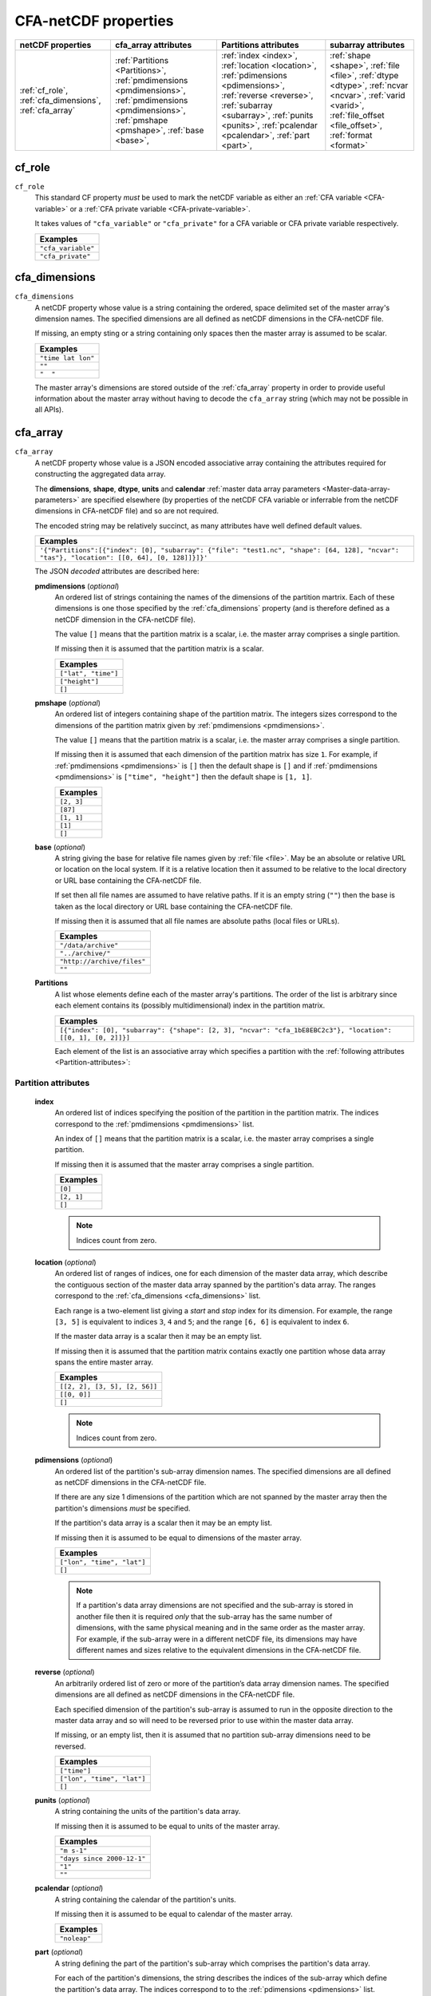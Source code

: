 .. role:: raw-html(raw)
   :format: html

.. _CFA-ref:

CFA-netCDF properties
=====================

+-----------------------+-------------------------------------+-----------------------------------+------------------------------------+
| netCDF  properties    | cfa_array attributes                | Partitions attributes             | subarray attributes                |
+=======================+=====================================+===================================+====================================+
| :ref:`cf_role`,       | :ref:`Partitions   <Partitions>`,   | :ref:`index       <index>`,       | :ref:`shape        <shape>`,       |
| :ref:`cfa_dimensions`,| :ref:`pmdimensions <pmdimensions>`, | :ref:`location    <location>`,    | :ref:`file         <file>`,        |
| :ref:`cfa_array`      | :ref:`pmdimensions <pmdimensions>`, | :ref:`pdimensions <pdimensions>`, | :ref:`dtype        <dtype>`,       |
|                       | :ref:`pmshape      <pmshape>`,      | :ref:`reverse     <reverse>`,     | :ref:`ncvar        <ncvar>`,       |
|                       | :ref:`base         <base>`,         | :ref:`subarray 	  <subarray>`,    | :ref:`varid        <varid>`,       |
|                       |                                     | :ref:`punits  	  <punits>`,      | :ref:`file_offset  <file_offset>`, |
|                       |                                     | :ref:`pcalendar   <pcalendar>`,   | :ref:`format       <format>`       |
|                       |                                     | :ref:`part        <part>`,        |                                    |
|                       |                                     |                                   |                                    |
|                       |                                     |                                   |                                    |
|                       |                                     |                                   |                                    | 
+-----------------------+-------------------------------------+-----------------------------------+------------------------------------+

.. _cf_role:

cf_role
-------

``cf_role``
   This standard CF property *must* be used to mark the netCDF
   variable as either an :ref:`CFA variable <CFA-variable>` or a
   :ref:`CFA private variable <CFA-private-variable>`.

   It takes values of ``"cfa_variable"`` or ``"cfa_private"`` for a
   CFA variable or CFA private variable respectively.

   +--------------------+
   | **Examples**       |
   +====================+
   | ``"cfa_variable"`` |
   +--------------------+
   |  ``"cfa_private"`` |
   +--------------------+

.. _cfa_dimensions:

cfa_dimensions
--------------

``cfa_dimensions``
   A netCDF property whose value is a string containing the ordered,
   space delimited set of the master array's dimension names. The
   specified dimensions are all defined as netCDF dimensions in the
   CFA-netCDF file.
   
   If missing, an empty sting or a string containing only spaces then
   the master array is assumed to be scalar.

   +--------------------+
   | **Examples**       |
   +====================+
   | ``"time lat lon"`` |
   +--------------------+
   | ``""``             |
   +--------------------+
   | ``"  "``           |
   +--------------------+

   The master array's dimensions are stored outside of the
   :ref:`cfa_array` property in order to provide useful information
   about the master array without having to decode the ``cfa_array``
   string (which may not be possible in all APIs).

.. _cfa_array:

cfa_array
---------

``cfa_array``
   A netCDF property whose value is a JSON encoded associative array
   containing the attributes required for constructing the aggregated
   data array.

   The **dimensions**, **shape**, **dtype**, **units** and
   **calendar** :ref:`master data array parameters
   <Master-data-array-parameters>` are specified elsewhere (by
   properties of the netCDF CFA variable or inferrable from the netCDF
   dimensions in CFA-netCDF file) and so are not required.

   The encoded string may be relatively succinct, as many attributes
   have well defined default values.

   +----------------------------------------------------------------------------------------------------------------------------------------------+
   | **Examples**                                                                                                                                 |
   +==============================================================================================================================================+
   | ``'{"Partitions":[{"index": [0], "subarray": {"file": "test1.nc", "shape": [64, 128], "ncvar": "tas"}, "location": [[0, 64], [0, 128]]}]}'`` | 
   +----------------------------------------------------------------------------------------------------------------------------------------------+
 
   The JSON *decoded* attributes are described here:

   .. _pmdimensions:

   **pmdimensions** (*optional*)
      An ordered list of strings containing the names of the
      dimensions of the partition martrix. Each of these dimensions is
      one those specified by the :ref:`cfa_dimensions` property (and
      is therefore defined as a netCDF dimension in the CFA-netCDF
      file).
      
      The value ``[]`` means that the partition matrix is a scalar,
      i.e. the master array comprises a single partition.

      If missing then it is assumed that the partition matrix is a
      scalar.

      +---------------------+
      | **Examples**        |
      +=====================+
      | ``["lat", "time"]`` |
      +---------------------+
      | ``["height"]``      |
      +---------------------+
      | ``[]``	            |
      +---------------------+

   .. _pmshape:

   **pmshape** (*optional*)
      An ordered list of integers containing shape of the partition
      matrix. The integers sizes correspond to the dimensions of the
      partition matrix given by :ref:`pmdimensions <pmdimensions>`.

      The value ``[]`` means that the partition matrix is a scalar,
      i.e. the master array comprises a single partition.

      If missing then it is assumed that each dimension of the
      partition matrix has size ``1``. For example, if
      :ref:`pmdimensions <pmdimensions>` is ``[]`` then the default
      shape is ``[]`` and if :ref:`pmdimensions <pmdimensions>` is
      ``["time", "height"]`` then the default shape is ``[1, 1]``.

      +---------------------+
      | **Examples**        |
      +=====================+
      | ``[2, 3]``          |
      +---------------------+
      | ``[87]``            |
      +---------------------+
      | ``[1, 1]``          |
      +---------------------+
      | ``[1]``             |
      +---------------------+
      | ``[]``              |
      +---------------------+

   .. _base:

   **base** (*optional*)
      A string giving the base for relative file names given by
      :ref:`file <file>`. May be an absolute or relative URL or
      location on the local system. If it is a relative location then
      it assumed to be relative to the local directory or URL base
      containing the CFA-netCDF file.
     
      If set then all file names are assumed to have relative
      paths. If it is an empty string (``""``) then the base is taken
      as the local directory or URL base containing the CFA-netCDF
      file.
 
      If missing then it is assumed that all file names are absolute
      paths (local files or URLs).

      +----------------------------+
      | **Examples**               |
      +============================+
      | ``"/data/archive"``        |
      +----------------------------+
      | ``"../archive/"``          |
      +----------------------------+      
      | ``"http://archive/files"`` |
      +----------------------------+
      | ``""``                     |
      +----------------------------+
  
   .. _Partitions:

   **Partitions**
      A list whose elements define each of the master array's
      partitions. The order of the list is arbitrary since each
      element contains its (possibly multidimensional) index in the
      partition matrix.
 
      +--------------------------------------------------------------------------------------------------------------+
      | **Examples**                                                                                                 |
      +==============================================================================================================+
      | ``[{"index": [0], "subarray": {"shape": [2, 3], "ncvar": "cfa_1bE8EBC2c3"}, "location": [[0, 1], [0, 2]]}]`` |
      +--------------------------------------------------------------------------------------------------------------+
 
      Each element of the list is an associative array which specifies
      a partition with the :ref:`following attributes
      <Partition-attributes>`:

.. _Partition-attributes:

Partition attributes
~~~~~~~~~~~~~~~~~~~~

   .. _index:

   **index**
     An ordered list of indices specifying the position of the
     partition in the partition matrix. The indices correspond to the
     :ref:`pmdimensions <pmdimensions>` list.
      
     An index of ``[]`` means that the partition matrix is a scalar,
     i.e. the master array comprises a single partition.

     If missing then it is assumed that the master array comprises a
     single partition.

     +--------------+
     | **Examples** |
     +==============+
     | ``[0]``      |
     +--------------+
     | ``[2, 1]``   | 
     +--------------+
     | ``[]``       |
     +--------------+
          
     .. note:: Indices count from zero.

   .. _location:

   **location** (*optional*)
      An ordered list of ranges of indices, one for each dimension of
      the master data array, which describe the contiguous section of
      the master data array spanned by the partition's data array. The
      ranges correspond to the :ref:`cfa_dimensions <cfa_dimensions>`
      list.
    
      Each range is a two-element list giving a *start* and *stop*
      index for its dimension.  For example, the range ``[3, 5]`` is
      equivalent to indices ``3``, ``4`` and ``5``; and the range
      ``[6, 6]`` is equivalent to index ``6``.

      If the master data array is a scalar then it may be an empty list.

      If missing then it is assumed that the partition matrix contains
      exactly one partition whose data array spans the entire master
      array.

      +-------------------------------+
      | **Examples**                  |
      +===============================+
      | ``[[2, 2], [3, 5], [2, 56]]`` |
      +-------------------------------+
      | ``[[0, 0]]``                  |
      +-------------------------------+
      | ``[]``                        |
      +-------------------------------+
      
      .. note:: Indices count from zero.

   .. _pdimensions:

   **pdimensions** (*optional*)
      An ordered list of the partition's sub-array dimension
      names. The specified dimensions are all defined as netCDF
      dimensions in the CFA-netCDF file.
    
      If there are any size 1 dimensions of the partition which are
      not spanned by the master array then the partition's dimensions
      *must* be specified.
    
      If the partition's data array is a scalar then it may be an
      empty list.

      If missing then it is assumed to be equal to dimensions of
      the master array.
    
      +----------------------------+
      | **Examples**               |
      +============================+
      | ``["lon", "time", "lat"]`` |
      +----------------------------+
      | ``[]``                     |
      +----------------------------+
      
      .. note:: If a partition's data array dimensions are not
                specified and the sub-array is stored in another file
                then it is required *only* that the sub-array has the
                same number of dimensions, with the same physical
                meaning and in the same order as the master array. For
                example, if the sub-array were in a different netCDF
                file, its dimensions may have different names and
                sizes relative to the equivalent dimensions in the
                CFA-netCDF file.

   .. _reverse:
      
   **reverse** (*optional*)
      An arbitrarily ordered list of zero or more of the partition’s
      data array dimension names. The specified dimensions are all
      defined as netCDF dimensions in the CFA-netCDF file.

      Each specified dimension of the partition's sub-array is assumed
      to run in the opposite direction to the master data array and so
      will need to be reversed prior to use within the master data
      array.

      If missing, or an empty list, then it is assumed that no
      partition sub-array dimensions need to be reversed.

      +----------------------------+
      | **Examples**               |
      +============================+
      | ``["time"]``               |
      +----------------------------+
      | ``["lon", "time", "lat"]`` |
      +----------------------------+
      | ``[]``                     |
      +----------------------------+

   .. _punits:

   **punits** (*optional*)
      A string containing the units of the partition's data array.
    
      If missing then it is assumed to be equal to units of the
      master array.

      +----------------------------+
      | **Examples**               |
      +============================+
      | ``"m s-1"``                |
      +----------------------------+
      | ``"days since 2000-12-1"`` |
      +----------------------------+
      | ``"1"``                    | 
      +----------------------------+
      | ``""``                     |
      +----------------------------+
    
   .. _pcalendar:

   **pcalendar** (*optional*)
      A string containing the calendar of the partition's units.

      If missing then it is assumed to be equal to calendar of the
      master array.

      +---------------------+
      | **Examples**        |
      +=====================+
      | ``"noleap"``        |
      +---------------------+
    
   .. _part:

   **part** (*optional*)
      A string defining the part of the partition's sub-array which
      comprises the partition's data array.

      For each of the partition's dimensions, the string describes the
      indices of the sub-array which define the partition's data
      array. The indices correspond to to the :ref:`pdimensions
      <pdimensions>` list.

      Indices are contained within round or square brackets. Round
      brackets specify a sequence of indices along that
      dimension. Square brackets provide a succinct method of
      describing a strictly monotonic and regularly spaced sequence of
      indices for the dimension via *start*, *stop* and *step*
      values. For example, ``[0, 3, 1]`` is equivalent to ``(0, 1, 2,
      3)`` and ``[10, 4, -2]`` is equivalent to ``(10, 8, 6, 4)``.
    
      If missing, or the string ``"[]"``, then it is assumed that the
      partition's data array spans the entire sub-array.

      +---------------------------------------------+
      | **Examples**                                |
      +=============================================+
      | ``"[[2, 5, 1], (1, 3, 4, 7), [0, 11, 2]]"`` |
      +---------------------------------------------+
      | ``"[(4, 2, 1), [5, 1, -4], [0, 0, 1]]"``    |
      +---------------------------------------------+
      | ``"[]"``                                    |
      +---------------------------------------------+
      	
      .. note:: Indices count from zero.

   .. _subarray:

   **subarray** 
      An associative array giving the attributes required to define
      the sub-array containing the partition's data array. Only a
      subset of these will be required, depending on the storage
      format of the sub-array.

      +------------------------------------------------------------------------------------+
      | **Examples**                                                                       |
      +====================================================================================+
      | ``{"shape": [4, 7, 3], "ncvar": "cfa_345eA9001D", "varid": 10}``                   |
      +------------------------------------------------------------------------------------+
      | ``{"file": "temp.nc", "ncvar": "tas", "shape": [1200], "format": "netCDF"}``       |
      +------------------------------------------------------------------------------------+
      | ``{"dtype": "float", "file": "temp.nc", "shape": [1200], "varid": 6}``             |
      +------------------------------------------------------------------------------------+
      | ``{"shape": [73, 96], "file": "../data.pp", "file_offset": 7348, "format": "PP"}`` |
      +------------------------------------------------------------------------------------+
      | ``{"shape": [73, 96], "file": "data.pp", "file_offset": 0, "format": "PP"}``       |
      +------------------------------------------------------------------------------------+

      
      The keys specify a sub-array with the :ref:`following attributes
      <Sub-array-attributes>`:

.. _Sub-array-attributes:

Sub-array attributes
~~~~~~~~~~~~~~~~~~~~
 
   .. _format:

   **format** (*optional*)
      A string naming the format of the file containing the
      partition's sub-array.
    
      If missing then the format is assumed to the same as the
      CFA-netCDF file.
    
      +--------------+
      | **Examples** |
      +==============+
      | ``"netCDF"`` |
      +--------------+
      | ``"PP"``     |
      +--------------+

   .. _shape:

   **shape**
      An ordered list of the partition's sub-array dimension
      sizes. The sizes correspond to to the :ref:`pdimensions
      <pdimensions>` list.

      +---------------+
      | **Examples**  |
      +===============+
      | ``[4, 7, 3]`` |
      +---------------+
      | ``[1, 1]``    |
      +---------------+
      | ``[]``        |
      +---------------+

   .. _file:
	
   **file** (*optional*)
      A string naming the file which contains the partition's
      sub-array. May be a local file or a URL.

      If :ref:`base <base>` has been set then the file name is assumed
      to be relative to it. If :ref:`base <base>` is an empty string
      (``""``) then the base is taken as the local directory or URL
      base containing the CFA-netCDF file.

      If :ref:`base <base>` has not been set then the file name is
      assumed to be an absolute path (local file or URL).

      If missing or an empty string (``""``) then it is assumed to be
      the CFA-netCDF file itself.
	
      +-----------------------------------+
      | **Examples**                      |
      +===================================+
      | ``"/home/me/file.nc"``            |
      +-----------------------------------+
      | ``"../file2.pp"``                 |
      +-----------------------------------+
      | ``"file3.nc"``                    |
      +-----------------------------------+
      | ``"http://archive/data/file.nc"`` |
      +-----------------------------------+
      | ``"data/file.nc"``                |
      +-----------------------------------+
      | ``""``                            |
      +-----------------------------------+
      
   .. _dtype:

   **dtype** (*optional*)
      The data type of the partition's sub-array. Any of the `netCDF
      data type strings
      <http://cf-pcmdi.llnl.gov/documents/cf-conventions/1.6/cf-conventions.html#idp4767584>`_
      are allowed.
      
      If missing then the data type of the master array is assumed.

      +--------------+
      | **Examples** |
      +==============+
      | ``"double"`` |
      +--------------+
      | ``"byte"``   |
      +--------------+
      | ``"char"``   |
      +--------------+
	
   .. _ncvar:

   **ncvar** (*for netCDF files only, optional*)
      A string containing the name of the netCDF variable containing
      the partition's sub-array.

      +----------------------+
      | **Examples**         |
      +======================+
      | ``"tas"``            |
      +----------------------+
      | ``"latitude"``       |
      +----------------------+
      | ``"cfa_678df4g745"`` |
      +----------------------+

      If missing then the :ref:`varid <varid>` attribute must be set.

      If both the :ref:`ncvar <ncvar>` and :ref:`varid <varid>`
      attributes are set then :ref:`varid <varid>` is ignored.

   .. _varid:

   **varid** (*for netCDF files only, optional*)
      The integer UNIDATA netCDF interface ID of the variable
      containing the partition's sub-array.

      +----------------------+
      | **Examples**         |
      +======================+
      | ``24``               |
      +----------------------+
      | ``0``                |
      +----------------------+

      If missing then the :ref:`ncvar <ncvar>` attribute must be set.

      If both the :ref:`ncvar <ncvar>` and :ref:`varid <varid>`
      attributes are set then :ref:`varid <varid>` is ignored.

   .. _file_offset:

   **file_offset** (*not required for netCDF files*)
      The non-negative integer byte address of the file where the
      metadata of the partition's sub-array begins. The start of the
      file is addressed by zero.

      +----------------------+
      | **Examples**         |
      +======================+
      | ``0``                |
      +----------------------+
      | ``8460364``          |
      +----------------------+
